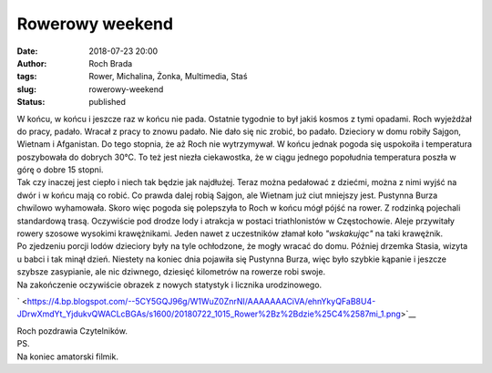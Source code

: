 Rowerowy weekend
################
:date: 2018-07-23 20:00
:author: Roch Brada
:tags: Rower, Michalina, Żonka, Multimedia, Staś
:slug: rowerowy-weekend
:status: published

| W końcu, w końcu i jeszcze raz w końcu nie pada. Ostatnie tygodnie to był jakiś kosmos z tymi opadami. Roch wyjeżdżał do pracy, padało. Wracał z pracy to znowu padało. Nie dało się nic zrobić, bo padało. Dzieciory w domu robiły Sajgon, Wietnam i Afganistan. Do tego stopnia, że aż Roch nie wytrzymywał. W końcu jednak pogoda się uspokoiła i temperatura poszybowała do dobrych 30°C. To też jest niezła ciekawostka, że w ciągu jednego popołudnia temperatura poszła w górę o dobre 15 stopni.
| Tak czy inaczej jest ciepło i niech tak będzie jak najdłużej. Teraz można pedałować z dziećmi, można z nimi wyjść na dwór i w końcu mają co robić. Co prawda dalej robią Sajgon, ale Wietnam już ciut mniejszy jest. Pustynna Burza chwilowo wyhamowała. Skoro więc pogoda się polepszyła to Roch w końcu mógł pójść na rower. Z rodzinką pojechali standardową trasą. Oczywiście pod drodze lody i atrakcja w postaci triathlonistów w Częstochowie. Aleje przywitały rowery szosowe wysokimi krawężnikami. Jeden nawet z uczestników złamał koło *"wskakując"* na taki krawężnik.
| Po zjedzeniu porcji lodów dzieciory były na tyle ochłodzone, że mogły wracać do domu. Później drzemka Stasia, wizyta u babci i tak minął dzień. Niestety na koniec dnia pojawiła się Pustynna Burza, więc było szybkie kąpanie i jeszcze szybsze zasypianie, ale nic dziwnego, dziesięć kilometrów na rowerze robi swoje.
| Na zakończenie oczywiście obrazek z nowych statystyk i licznika urodzinowego.

.. raw:: html

   <div class="separator" style="clear: both; text-align: center;">

` <https://4.bp.blogspot.com/--5CY5GQJ96g/W1WuZ0ZnrNI/AAAAAAACiVA/ehnYkyQFaB8U4-JDrwXmdYt_YjdukvQWACLcBGAs/s1600/20180722_1015_Rower%2Bz%2Bdzie%25C4%2587mi_1.png>`__

.. raw:: html

   </div>

| Roch pozdrawia Czytelników.
| PS.
| Na koniec amatorski filmik.

.. raw:: html

   <div style="text-align: center;">

.. raw:: html

   <iframe allow="autoplay; encrypted-media" allowfullscreen frameborder="0" height="315" src="https://www.youtube.com/embed/BtwdkUp8XAU" width="560">

.. raw:: html

   </iframe>

.. raw:: html

   </div>

.. raw:: html

   </p>
